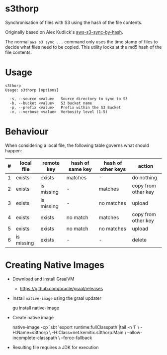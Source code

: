 * s3thorp

Synchronisation of files with S3 using the hash of the file contents.

Originally based on Alex Kudlick's [[https://github.com/akud/aws-s3-sync-by-hash][aws-s3-sync-by-hash]].

The normal ~aws s3 sync ...~ command only uses the time stamp of files
to decide what files need to be copied. This utility looks at the md5
hash of the file contents.

* Usage

  #+begin_example
    s3thorp
    Usage: s3thorp [options]

      -s, --source <value>   Source directory to sync to S3
      -b, --bucket <value>   S3 bucket name
      -p, --prefix <value>   Prefix within the S3 Bucket
      -v, --verbose <value>  Verbosity level (1-5)
  #+end_example

* Behaviour

When considering a local file, the following table governs what should happen:

|---+------------+------------+------------------+--------------------+---------------------|
| # | local file | remote key | hash of same key | hash of other keys | action              |
|---+------------+------------+------------------+--------------------+---------------------|
| 1 | exists     | exists     | matches          | -                  | do nothing          |
| 2 | exists     | is missing | -                | matches            | copy from other key |
| 3 | exists     | is missing | -                | no matches         | upload              |
| 4 | exists     | exists     | no match         | matches            | copy from other key |
| 5 | exists     | exists     | no match         | no matches         | upload              |
| 6 | is missing | exists     | -                | -                  | delete              |
|---+------------+------------+------------------+--------------------+---------------------|

* Creating Native Images

  - Download and install GraalVM
    - https://github.com/oracle/graal/releases
  - Install ~native-image~ using the graal updater
    #+begin_example bash
      gu install native-image
    #+end_example
  - Create native image
    #+begin_example bash
      native-image -cp `sbt 'export runtime:fullClasspath'|tail -n 1` \
                   -H:Name=s3thorp \
                   -H:Class=net.kemitix.s3thorp.Main \
                   --allow-incomplete-classpath \
                   --force-fallback
    #+end_example
  - Resulting file requires a JDK for execution
